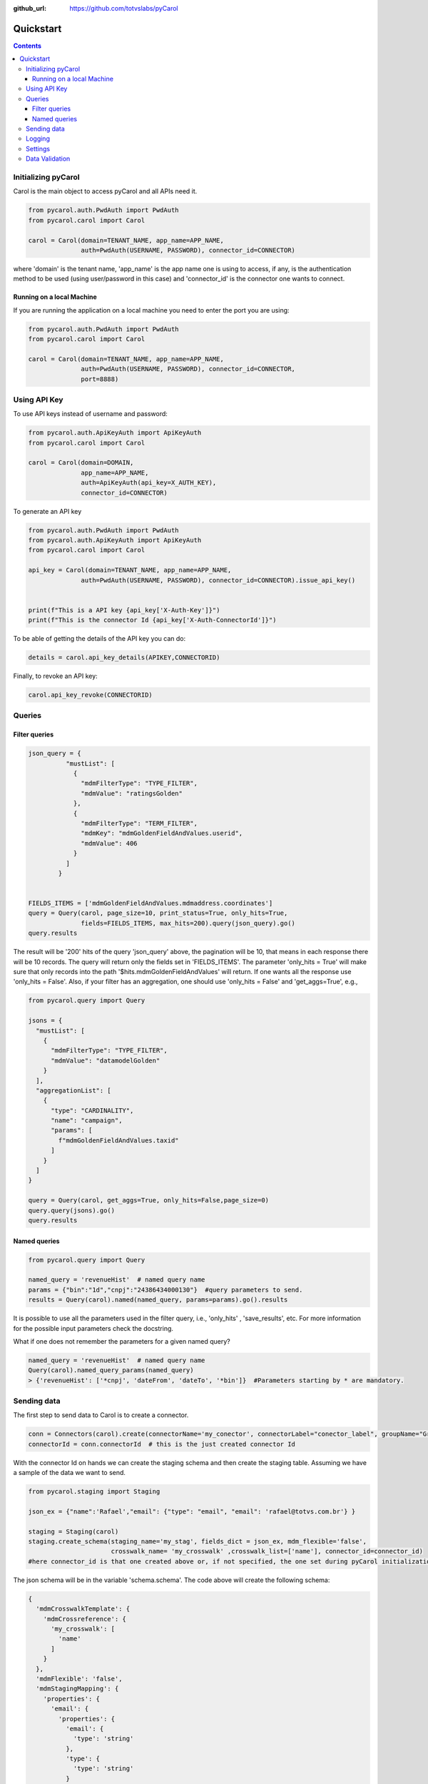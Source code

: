 .. PyCarol - Quickstart

:github_url: https://github.com/totvslabs/pyCarol

Quickstart
=============================================


.. contents::



Initializing pyCarol
*********************************************

Carol is the main object to access pyCarol and all APIs need it.

.. code-block:: python

    from pycarol.auth.PwdAuth import PwdAuth
    from pycarol.carol import Carol

    carol = Carol(domain=TENANT_NAME, app_name=APP_NAME,
                  auth=PwdAuth(USERNAME, PASSWORD), connector_id=CONNECTOR)

where 'domain' is the tenant name, 'app_name' is the app name one is using to access, if any,
is the authentication method to be used (using user/password in this case) and 'connector_id' is the connector
one wants to connect.

Running on a local Machine
----------------------------------------------

If you are running the application on a local machine you need to enter the port you are using:

.. code-block:: python

    from pycarol.auth.PwdAuth import PwdAuth
    from pycarol.carol import Carol

    carol = Carol(domain=TENANT_NAME, app_name=APP_NAME,
                  auth=PwdAuth(USERNAME, PASSWORD), connector_id=CONNECTOR,
                  port=8888)

Using API Key
*********************************************

To use API keys instead of username and password:

.. code-block:: python

    from pycarol.auth.ApiKeyAuth import ApiKeyAuth
    from pycarol.carol import Carol

    carol = Carol(domain=DOMAIN,
                  app_name=APP_NAME,
                  auth=ApiKeyAuth(api_key=X_AUTH_KEY),
                  connector_id=CONNECTOR)

To generate an API key

.. code-block:: python

    from pycarol.auth.PwdAuth import PwdAuth
    from pycarol.auth.ApiKeyAuth import ApiKeyAuth
    from pycarol.carol import Carol

    api_key = Carol(domain=TENANT_NAME, app_name=APP_NAME,
                  auth=PwdAuth(USERNAME, PASSWORD), connector_id=CONNECTOR).issue_api_key()


    print(f"This is a API key {api_key['X-Auth-Key']}")
    print(f"This is the connector Id {api_key['X-Auth-ConnectorId']}")

To be able of getting the details of the API key you can do:

.. code-block:: python

    details = carol.api_key_details(APIKEY,CONNECTORID)

Finally, to revoke an API key:

.. code-block:: python

    carol.api_key_revoke(CONNECTORID)

Queries
*********************************************

Filter queries
----------------------------------------------

.. code-block:: python

    json_query = {
              "mustList": [
                {
                  "mdmFilterType": "TYPE_FILTER",
                  "mdmValue": "ratingsGolden"
                },
                {
                  "mdmFilterType": "TERM_FILTER",
                  "mdmKey": "mdmGoldenFieldAndValues.userid",
                  "mdmValue": 406
                }
              ]
            }


    FIELDS_ITEMS = ['mdmGoldenFieldAndValues.mdmaddress.coordinates']
    query = Query(carol, page_size=10, print_status=True, only_hits=True,
                  fields=FIELDS_ITEMS, max_hits=200).query(json_query).go()
    query.results

The result will be '200' hits of the query 'json_query'  above, the pagination will be 10, that means in each response
there will be 10 records. The query will return only the fields set in 'FIELDS_ITEMS'.
The parameter 'only_hits = True' will make sure that only records into the path '$hits.mdmGoldenFieldAndValues' will return.
If one wants all the response use 'only_hits = False'. Also, if your filter has an aggregation, one should use
'only_hits = False' and 'get_aggs=True', e.g.,

.. code-block:: python

    from pycarol.query import Query

    jsons = {
      "mustList": [
        {
          "mdmFilterType": "TYPE_FILTER",
          "mdmValue": "datamodelGolden"
        }
      ],
      "aggregationList": [
        {
          "type": "CARDINALITY",
          "name": "campaign",
          "params": [
            f"mdmGoldenFieldAndValues.taxid"
          ]
        }
      ]
    }

    query = Query(carol, get_aggs=True, only_hits=False,page_size=0)
    query.query(jsons).go()
    query.results


Named queries
----------------------------------------------

.. code-block:: python

    from pycarol.query import Query

    named_query = 'revenueHist'  # named query name
    params = {"bin":"1d","cnpj":"24386434000130"}  #query parameters to send.
    results = Query(carol).named(named_query, params=params).go().results

It is possible to use all the parameters used in the filter query, i.e., 'only_hits' , 'save_results', etc.
For more information for the possible input parameters check the docstring.

What if one does not remember the parameters for a given named query?


.. code-block:: python

    named_query = 'revenueHist'  # named query name
    Query(carol).named_query_params(named_query)
    > {'revenueHist': ['*cnpj', 'dateFrom', 'dateTo', '*bin']}  #Parameters starting by * are mandatory.

Sending data
*********************************************

The first step to send data to Carol is to create a connector.

.. code-block:: python

    conn = Connectors(carol).create(connectorName='my_conector', connectorLabel="conector_label", groupName="GroupName")
    connectorId = conn.connectorId  # this is the just created connector Id

With the connector Id on hands we can create the staging schema and then create the staging table. Assuming we have
a sample of the data we want to send.

.. code-block:: python

    from pycarol.staging import Staging

    json_ex = {"name":'Rafael',"email": {"type": "email", "email": 'rafael@totvs.com.br'} }

    staging = Staging(carol)
    staging.create_schema(staging_name='my_stag', fields_dict = json_ex, mdm_flexible='false',
                          crosswalk_name= 'my_crosswalk' ,crosswalk_list=['name'], connector_id=connector_id)
    #here connector_id is that one created above or, if not specified, the one set during pyCarol initialization

The json schema will be in the variable 'schema.schema'. The code above will create the following schema:

.. code-block:: python

    {
      'mdmCrosswalkTemplate': {
        'mdmCrossreference': {
          'my_crosswalk': [
            'name'
          ]
        }
      },
      'mdmFlexible': 'false',
      'mdmStagingMapping': {
        'properties': {
          'email': {
            'properties': {
              'email': {
                'type': 'string'
              },
              'type': {
                'type': 'string'
              }
            },
            'type': 'nested'
          },
          'name': {
            'type': 'string'
          }
        }
      },
      'mdmStagingType': 'my_stag'
    }

To send the data  (assuming we have a json with the data we want to send).

.. code-block:: python

    from pycarol.staging import Staging

    json_ex = [{"name":'Rafael',"email": {"type": "email", "email": 'rafael@totvs.com.br'}   },
               {"name":'Leandro',"email": {"type": "email", "email": 'Leandro@totvs.com.br'}   },
               {"name":'Joao',"email": {"type": "email", "email": 'joao@rolima.com.br'}   },
               {"name":'Marcelo',"email": {"type": "email", "email": 'marcelo@totvs.com.br'}   }]


    staging = Staging(carol)
    staging.sendData(staging_name = 'my_stag', data = json_ex, step_size = 2,
                     connector_id=connectorId, print_stats = True)

The parameter 'step_size' says how many registers will be sent each time. Remember the the max size per payload is
5MB. The parameter  'data' can be a pandas DataFrame (Beta).

OBS: It is not possible to create a mapping using pycarol. The Mapping has to be done via the UI



Logging
*********************************************

To log messages to Carol:

.. code-block:: python

    Tasks(carol).info('Hello world!')
    Tasks(carol).warn('Warning! Missing xyz')
    Tasks(carol).error('Cannot connect to ABC, aborting')

These methods will use the current long task id provided by Carol when running your application.
For local environments you need to set that manually first on the beginning of your code:

.. code-block:: python

    Tasks(carol).create('MyApp', 'TaskGroup').set_as_current_task()

Settings
*********************************************

We can use pyCarol to access the settings of your Carol App.

.. code-block:: python

    # To get a specific setting
    Settings(carol).get('setting_name')

    # To get all the settings
    print(Settings(carol).all())

Using the all(), the settings will be returned as a dictionary where the keys are the parameter names and the values are
the value for that parameter. To access the full settings as a dictionary, use the all_full() method, where the keys
are the parameter names and the values are the full responses for that parameter.

Please note that your app must be created in Carol and its name be correctly setup during pyCarol initialization

Data Validation
*********************************************

There are some built-in data validation in pyCarol that we can use to ensure the data is ok

.. code-block:: python

    from pycarol.validator import Validator

    validator = Validator(carol)
    # To check that the field code on the data model products is at least 80% filled
    validator.assert_non_empty(data_model='products', field='code', threshold=0.8)

    # Or if we already have the datamodel loaded in a variable
    validator.assert_non_empty(data=data_model, field='code', threshold=0.8)

    # To check if there a minimum number of records in a data model:
    validator.assert_min_quantity(data_model='products', min_qty=1000)

    # Custom threshold validation
    value = some_calculation
    validator.assert_custom('MyValidation', value, min_req_value)

    # And at the end of the validations, to post all validation issues to Carol as a long task log:
    validator.post_results()
